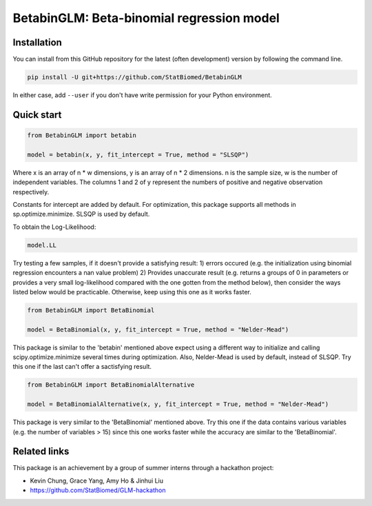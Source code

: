 ==========================================
BetabinGLM: Beta-binomial regression model
==========================================

Installation
============

You can install from this GitHub repository for the latest (often development) 
version by following the command line.

.. code-block:: bash

  pip install -U git+https://github.com/StatBiomed/BetabinGLM

In either case, add ``--user`` if you don't have write permission for your 
Python environment.


Quick start
===========

.. code-block:: python

  from BetabinGLM import betabin

  model = betabin(x, y, fit_intercept = True, method = "SLSQP")

Where x is an array of n * w dimensions, y is an array of n * 2 dimensions. n is the sample size, w is the number of independent variables. The columns 1 and 2 of y represent the numbers of positive and negative observation respectively.

Constants for intercept are added by default. For optimization, this package supports all methods in sp.optimize.minimize. SLSQP is used by default.

To obtain the Log-Likelihood:

.. code-block:: python

  model.LL
  
Try testing a few samples, if it doesn't provide a satisfying result: 1) errors occured (e.g. the initialization using binomial regression encounters a nan value problem) 2) Provides unaccurate result (e.g. returns a groups of 0 in parameters or provides a very small log-likelihood compared with the one gotten from the method below), then consider the ways listed below would be practicable. Otherwise, keep using this one as it works faster. 

.. code-block:: python

  from BetabinGLM import BetaBinomial
  
  model = BetaBinomial(x, y, fit_intercept = True, method = "Nelder-Mead")
  
This package is similar to the 'betabin' mentioned above expect using a different way to initialize and calling scipy.optimize.minimize several times during optimization. Also, Nelder-Mead is used by default, instead of SLSQP. Try this one if the last can't offer a sactisfying result. 

.. code-block:: python

  from BetabinGLM import BetaBinomialAlternative
  
  model = BetaBinomialAlternative(x, y, fit_intercept = True, method = "Nelder-Mead")
  
This package is very similar to the 'BetaBinomial' mentioned above. Try this one if the data contains various variables (e.g. the number of variables > 15) since this one works faster while the accuracy are similar to the 'BetaBinomial'. 

Related links
=============

This package is an achievement by a group of summer interns through a hackathon 
project: 

* Kevin Chung, Grace Yang, Amy Ho & Jinhui Liu
* https://github.com/StatBiomed/GLM-hackathon
